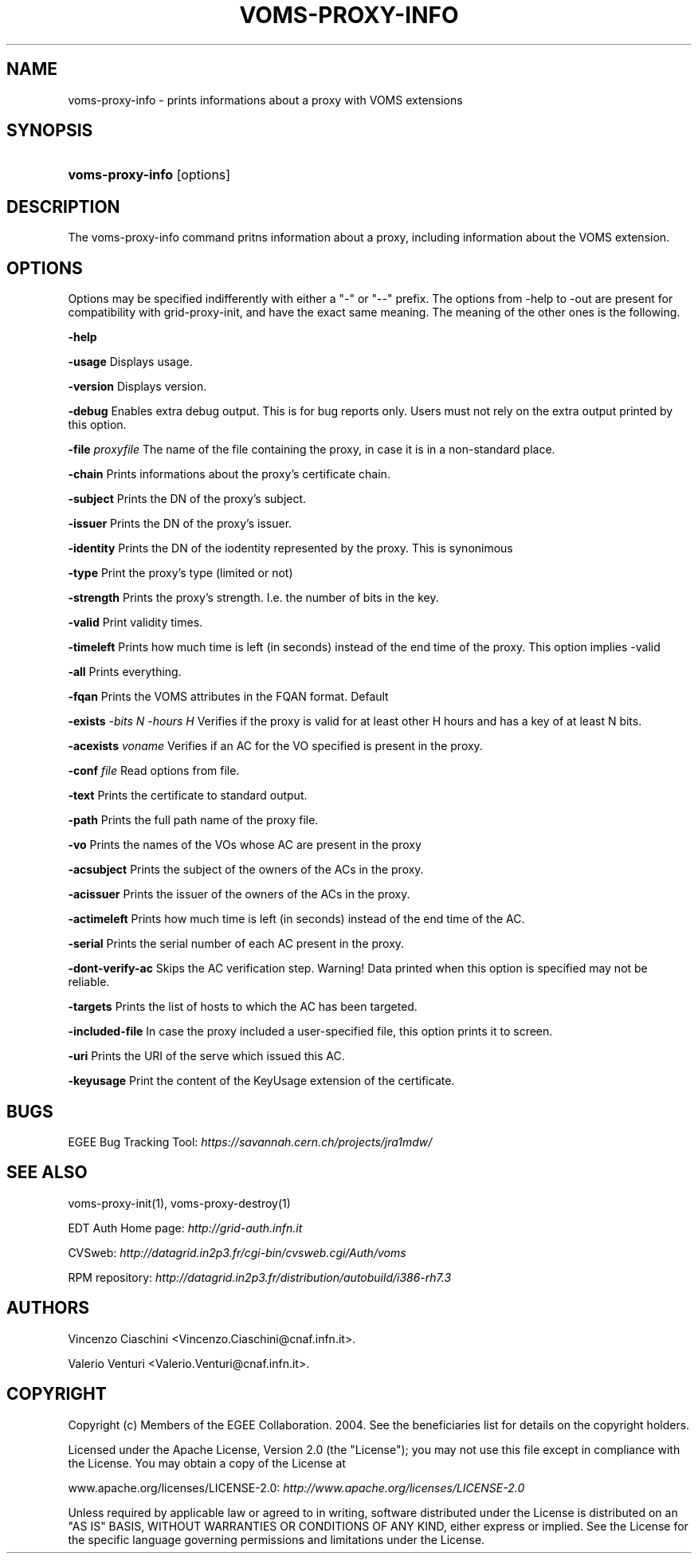 .\"Generated by db2man.xsl. Don't modify this, modify the source.
.de Sh \" Subsection
.br
.if t .Sp
.ne 5
.PP
\fB\\$1\fR
.PP
..
.de Sp \" Vertical space (when we can't use .PP)
.if t .sp .5v
.if n .sp
..
.de Ip \" List item
.br
.ie \\n(.$>=3 .ne \\$3
.el .ne 3
.IP "\\$1" \\$2
..
.TH "VOMS-PROXY-INFO" 1 "" "" ""
.SH NAME
voms-proxy-info \- prints informations about a proxy with VOMS extensions
.SH "SYNOPSIS"
.ad l
.hy 0
.HP 16
\fBvoms\-proxy\-info\fR [options]
.ad
.hy

.SH "DESCRIPTION"

.PP
The voms\-proxy\-info command pritns information about a proxy, including information about the VOMS extension\&.

.SH "OPTIONS"

.PP
Options may be specified indifferently with either a "\-" or "\-\-" prefix\&. The options from \-help to \-out are present for compatibility with grid\-proxy\-init, and have the exact same meaning\&. The meaning of the other ones is the following\&.

.PP
\fB\-help\fR

.PP
\fB\-usage\fR Displays usage\&.

.PP
\fB\-version\fR Displays version\&.

.PP
\fB\-debug\fR Enables extra debug output\&. This is for bug reports only\&. Users must not rely on the extra output printed by this option\&.

.PP
\fB\-file\fR  \fIproxyfile\fR The name of the file containing the proxy, in case it is in a non\-standard place\&.

.PP
\fB\-chain\fR Prints informations about the proxy's certificate chain\&.

.PP
\fB\-subject\fR Prints the DN of the proxy's subject\&.

.PP
\fB\-issuer\fR Prints the DN of the proxy's issuer\&.

.PP
\fB\-identity\fR Prints the DN of the iodentity represented by the proxy\&. This is synonimous

.PP
\fB\-type\fR Print the proxy's type (limited or not)

.PP
\fB\-strength\fR Prints the proxy's strength\&. I\&.e\&. the number of bits in the key\&.

.PP
\fB\-valid\fR Print validity times\&.

.PP
\fB\-timeleft\fR Prints how much time is left (in seconds) instead of the end time of the proxy\&. This option implies \-valid

.PP
\fB\-all\fR Prints everything\&.

.PP
\fB\-fqan\fR Prints the VOMS attributes in the FQAN format\&. Default

.PP
 \fB\-exists\fR  \fI\-bits N\fR  \fI\-hours H\fR Verifies if the proxy is valid for at least other H hours and has a key of at least N bits\&.

.PP
 \fB\-acexists\fR  \fIvoname\fR Verifies if an AC for the VO specified is present in the proxy\&.

.PP
\fB\-conf\fR  \fIfile\fR Read options from file\&.

.PP
\fB\-text\fR Prints the certificate to standard output\&.

.PP
\fB\-path\fR Prints the full path name of the proxy file\&.

.PP
\fB\-vo\fR Prints the names of the VOs whose AC are present in the proxy

.PP
\fB\-acsubject\fR Prints the subject of the owners of the ACs in the proxy\&.

.PP
\fB\-acissuer\fR Prints the issuer of the owners of the ACs in the proxy\&.

.PP
\fB\-actimeleft\fR Prints how much time is left (in seconds) instead of the end time of the AC\&.

.PP
\fB\-serial\fR Prints the serial number of each AC present in the proxy\&.

.PP
\fB\-dont\-verify\-ac\fR Skips the AC verification step\&. Warning! Data printed when this option is specified may not be reliable\&.

.PP
\fB\-targets\fR Prints the list of hosts to which the AC has been targeted\&.

.PP
\fB\-included\-file\fR In case the proxy included a user\-specified file, this option prints it to screen\&.

.PP
\fB\-uri\fR Prints the URI of the serve which issued this AC\&.

.PP
\fB\-keyusage\fR Print the content of the KeyUsage extension of the certificate\&.

.SH "BUGS"

.PP
EGEE Bug Tracking Tool: \fIhttps://savannah.cern.ch/projects/jra1mdw/\fR

.SH "SEE ALSO"

.PP
voms\-proxy\-init(1), voms\-proxy\-destroy(1)

.PP
EDT Auth Home page: \fIhttp://grid-auth.infn.it\fR

.PP
CVSweb: \fIhttp://datagrid.in2p3.fr/cgi-bin/cvsweb.cgi/Auth/voms\fR

.PP
RPM repository: \fIhttp://datagrid.in2p3.fr/distribution/autobuild/i386-rh7.3\fR

.SH "AUTHORS"

.PP
Vincenzo Ciaschini <Vincenzo\&.Ciaschini@cnaf\&.infn\&.it>\&.

.PP
Valerio Venturi <Valerio\&.Venturi@cnaf\&.infn\&.it>\&.

.SH "COPYRIGHT"

.PP
Copyright (c) Members of the EGEE Collaboration\&. 2004\&. See the beneficiaries list for details on the copyright holders\&.

.PP
Licensed under the Apache License, Version 2\&.0 (the "License"); you may not use this file except in compliance with the License\&. You may obtain a copy of the License at

.PP
www\&.apache\&.org/licenses/LICENSE\-2\&.0: \fIhttp://www.apache.org/licenses/LICENSE-2.0\fR

.PP
Unless required by applicable law or agreed to in writing, software distributed under the License is distributed on an "AS IS" BASIS, WITHOUT WARRANTIES OR CONDITIONS OF ANY KIND, either express or implied\&. See the License for the specific language governing permissions and limitations under the License\&.

